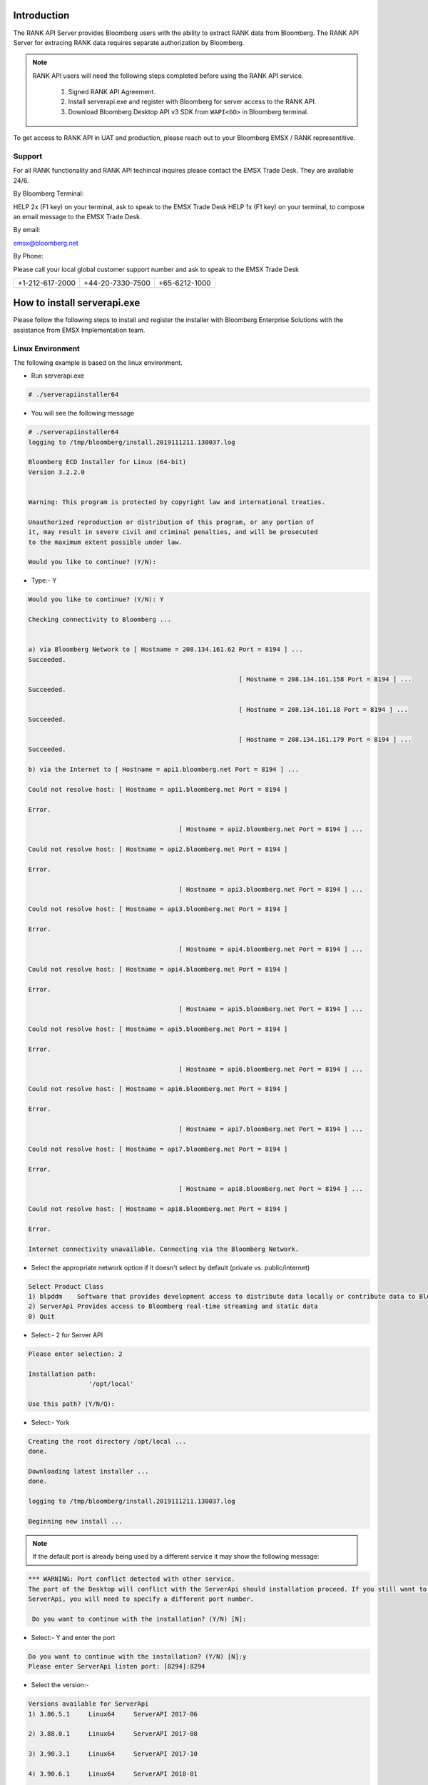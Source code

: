 ############
Introduction
############

The RANK API Server provides Bloomberg users with the ability to extract RANK data from Bloomberg.
The RANK API Server for extracing RANK data requires separate authorization by Bloomberg.   

.. note::

	RANK API users will need the following steps completed before using the RANK API service.

		#. Signed RANK API Agreement.
		#. Install serverapi.exe and register with Bloomberg for server access to the RANK API.
		#. Download Bloomberg Desktop API v3 SDK from ``WAPI<GO>`` in Bloomberg terminal.
		

To get access to RANK API in UAT and production, please reach out to your Bloomberg EMSX / RANK representitive.


Support
=======
For all RANK functionality and RANK API techincal inquires please contact the EMSX Trade Desk. They are available 24/6.


By Bloomberg Terminal:

HELP 2x (F1 key) on your terminal, ask to speak to the EMSX Trade Desk
HELP 1x (F1 key) on your terminal, to compose an email message to the EMSX Trade Desk.


By email: 

emsx@bloomberg.net


By Phone: 

Please call your local global customer support number and ask to speak to the EMSX Trade Desk 

=============== ================ =============
+1-212-617-2000 +44-20-7330-7500 +65-6212-1000
=============== ================ =============


############################
How to install serverapi.exe
############################

Please follow the following steps to install and register the installer with Bloomberg Enterprise Solutions with the assistance from EMSX Implementation team.

Linux Environment
=================
The following example is based on the linux environment.

* Run serverapi.exe


.. code-block:: none

	# ./serverapiinstaller64


* You will see the following message


.. code-block:: none

	# ./serverapiinstaller64
	logging to /tmp/bloomberg/install.2019111211.130037.log

	Bloomberg ECD Installer for Linux (64-bit)
	Version 3.2.2.0


	Warning: This program is protected by copyright law and international treaties.

	Unauthorized reproduction or distribution of this program, or any portion of
	it, may result in severe civil and criminal penalties, and will be prosecuted
	to the maximum extent possible under law.

	Would you like to continue? (Y/N): 

* Type:- Y


.. code-block:: none

	Would you like to continue? (Y/N): Y

	Checking connectivity to Bloomberg ...


	a) via Bloomberg Network to [ Hostname = 208.134.161.62 Port = 8194 ] ...
	Succeeded.

								[ Hostname = 208.134.161.158 Port = 8194 ] ...
	Succeeded.

								[ Hostname = 208.134.161.18 Port = 8194 ] ...
	Succeeded.

								[ Hostname = 208.134.161.179 Port = 8194 ] ...
	Succeeded.

	b) via the Internet to [ Hostname = api1.bloomberg.net Port = 8194 ] ...

	Could not resolve host: [ Hostname = api1.bloomberg.net Port = 8194 ]

	Error.

						[ Hostname = api2.bloomberg.net Port = 8194 ] ...

	Could not resolve host: [ Hostname = api2.bloomberg.net Port = 8194 ]

	Error.

						[ Hostname = api3.bloomberg.net Port = 8194 ] ...

	Could not resolve host: [ Hostname = api3.bloomberg.net Port = 8194 ]

	Error.

						[ Hostname = api4.bloomberg.net Port = 8194 ] ...

	Could not resolve host: [ Hostname = api4.bloomberg.net Port = 8194 ]

	Error.

						[ Hostname = api5.bloomberg.net Port = 8194 ] ...

	Could not resolve host: [ Hostname = api5.bloomberg.net Port = 8194 ]

	Error.

						[ Hostname = api6.bloomberg.net Port = 8194 ] ...

	Could not resolve host: [ Hostname = api6.bloomberg.net Port = 8194 ]

	Error.

						[ Hostname = api7.bloomberg.net Port = 8194 ] ...

	Could not resolve host: [ Hostname = api7.bloomberg.net Port = 8194 ]

	Error.

						[ Hostname = api8.bloomberg.net Port = 8194 ] ...

	Could not resolve host: [ Hostname = api8.bloomberg.net Port = 8194 ]

	Error.

	Internet connectivity unavailable. Connecting via the Bloomberg Network.


* Select the appropriate network option if it doesn't select by default (private vs. public/internet)


.. code-block:: none

	Select Product Class
	1) blpddm    Software that provides development access to distribute data locally or contribute data to Bloomberg.
	2) ServerApi Provides access to Bloomberg real-time streaming and static data
	0) Quit


* Select:- 2 for Server API


.. code-block:: none

	Please enter selection: 2

	Installation path:
			'/opt/local'

	Use this path? (Y/N/Q): 


* Select:- York


.. code-block:: none

	Creating the root directory /opt/local ...
	done.

	Downloading latest installer ...
	done.

	logging to /tmp/bloomberg/install.2019111211.130037.log

	Beginning new install ...


.. note::
	
	If the default port is already being used by a different service it may show the following message:


.. code-block:: none

	*** WARNING: Port conflict detected with other service.
	The port of the Desktop will conflict with the ServerApi should installation proceed. If you still want to install
	ServerApi, you will need to specify a different port number.

	 Do you want to continue with the installation? (Y/N) [N]:


* Select:- Y and enter the port


.. code-block:: none
	
	Do you want to continue with the installation? (Y/N) [N]:y
	Please enter ServerApi listen port: [8294]:8294


* Select the version:-

.. code-block:: none

	Versions available for ServerApi
	1) 3.86.5.1     Linux64     ServerAPI 2017-06

	2) 3.88.0.1     Linux64     ServerAPI 2017-08

	3) 3.90.3.1     Linux64     ServerAPI 2017-10

	4) 3.90.6.1     Linux64     ServerAPI 2018-01

	5) 3.98.5.1     Linux64     ServerAPI 2018-04

	6) 3.102.0.1    Linux64     ServerAPI 2018-05

	7) 3.106.0.1    Linux64     ServerAPI 2018-07

	8) 3.112.3.1    Linux64     ServerAPI 2018-10

	9) 3.112.4.1    Linux64     ServerAPI 2019-01

	10) 3.114.9.1    Linux64     ServerAPI 2019-04

	11) 3.118.9.1    Linux64     ServerAPI 2019-07

	12) 3.120.2.0    Linux64     Development B-Pipe 2019-10 (64-bit)

	13) 3.120.2.1    Linux64     ServerAPI 2019-10

	0) Quit
	Please enter version of ServerApi that you want to install: 


* Select the latest:-


.. code-block:: none

	Please enter version of ServerApi that you want to install: 13
	Downloading ServerApi components ...


* Enter other information:-


.. code-block:: none

	Enter the following information:

			Country (e.g., USA): 
			State (e.g., NY): 
			City or Town (e.g., New York): 
			Company Name (e.g., Bloomberg L.P.): 
			Department Name (e.g., Equity Trading)


* Finished:-

.. code-block:: none

	Enter the following information:

			Country (e.g., USA): USA
			State (e.g., NY): NY
			City or Town (e.g., New York): New York
			Company Name (e.g., Bloomberg L.P.): My Firm
			Department Name (e.g., Equity Trading): Futures Trading

	Creating certificate ...
	done.

	Registering server ...
	done.

	done.

	Call Bloomberg's Global Customer Support at +1 (212) 318-2000 and ask for the Global Installs desk. The Bloomberg representative will ask you to read your registration number over the phone four characters at a time.


	Your registration key is:
			123b-4567-1ab2-12c9-g66f-964e-h50b-fa48-c78t-a123


	This key was also saved in regkey.txt in the ServerApi root directory.

	ServerApi installation completed. Press ENTER to quit:


.. note::

	Once the registration process is completed. EMSX Implementation team globally will assist with configuring the Server Side EMSX API with various execution destinations per client request.


Windows Environment
===================
The following example is based on the windows environment. 

* Run serverapi.exe


.. code-block:: none
	
	C:\temp>serverapiinstaller.exe


* You will see the following message


.. code-block:: none

	C:\temp>serverapiinstaller.exe
	logging to C:\temp\install.2016102610.152444.log

	Bloomberg ECD Installer for Windows (32-bit)
	Version 3.2.2.0


	Warning: This program is protected by copyright law and international treaties.

	Unauthorized reproduction or distribution of this program, or any portion of
	it, may result in severe civil and criminal penalties, and will be prosecuted
	to the maximum extent possible under law.


	logging to C:\temp\install.2016102610.152444.log

	Bloomberg ECD Installer for Windows (32-bit)
	Version 3.2.2.0


	Warning: This program is protected by copyright law and international treaties.

	Unauthorized reproduction or distribution of this program, or any portion of
	it, may result in severe civil and criminal penalties, and will be prosecuted
	to the maximum extent possible under law.


	Would you like to continue? (Y/N): 


* Type:- Y


.. code-block:: none
	
	Would you like to continue? (Y/N): y

	Checking connectivity to Bloomberg ...


	a) via Bloomberg Network to [ Hostname = 208.134.161.62 Port = 8194 ] ...
	Succeeded.

	                            [ Hostname = 208.134.161.158 Port = 8194 ] ...
	Succeeded.

	                            [ Hostname = 208.134.161.18 Port = 8194 ] ...
	Succeeded.

	                            [ Hostname = 208.134.161.179 Port = 8194 ] ...
	Succeeded.

	b) via the Internet to [ Hostname = api1.bloomberg.net Port = 8194 ] ...
	Succeeded.

	                       [ Hostname = api2.bloomberg.net Port = 8194 ] ...
	Succeeded.

	                       [ Hostname = api3.bloomberg.net Port = 8194 ] ...
	Succeeded.

	                       [ Hostname = api4.bloomberg.net Port = 8194 ] ...
	Succeeded.

	                       [ Hostname = api5.bloomberg.net Port = 8194 ] ...
	Succeeded.

	                       [ Hostname = api6.bloomberg.net Port = 8194 ] ...
	Succeeded.

	                       [ Hostname = api7.bloomberg.net Port = 8194 ] ...
	Succeeded.

	                       [ Hostname = api8.bloomberg.net Port = 8194 ] ...
	Succeeded.


	Which of the above routes will you use to connect to Bloomberg? (a/b):


* Select the appropriate network option (private vs. public/internet)


.. code-block:: none
	
	Which of the above routes will you use to connect to Bloomberg? (a/b): b

	Bloomberg Network connectivity unavailable. Connecting via the Internet.

	Select Product Class
	1) blpddm    Software that provides development access to distribute data locally or contribute data to Bloomberg.
	2) ServerApi Provides access to Bloomberg real-time streaming and static data
	0) Quit

	Please enter selection:


* Select:- 2 for Server API


.. code-block:: none

	Please enter selection: 2

	Installation path:
	        'C:\'

	Use this path? (Y/N/Q): 


* Select:- Y


.. code-block:: none

	Use this path? (Y/N/Q): y

	Downloading latest installer ...
	done.

	logging to C:\temp\install.2016102610.152444.log

	Beginning new install ...


.. note::
	
	If the default port is already being used by a different service it may show the following message:


.. code-block:: none

	*** WARNING: Port conflict detected with other service.
	The port of the Desktop will conflict with the ServerApi should installation proceed. If you still want to install
	ServerApi, you will need to specify a different port number.

	 Do you want to continue with the installation? (Y/N) [N]:


* Select:- Y and enter the port


.. code-block:: none
	
	Do you want to continue with the installation? (Y/N) [N]:y
	Please enter ServerApi listen port: [8294]:8294


* Select the version:-


.. code-block:: none

	Versions available for ServerApi
	1) 3.46.6.0     Windows     ServerAPI 2014-07

	2) 3.48.8.1     Windows     ServerAPI 2014-09

	3) 3.48.9.1     Windows     ServerAPI 2014-11

	4) 3.50.7.1     Windows     ServerAPI 2015-01

	5) 3.56.4.1     Windows     ServerAPI 2015-04

	6) 3.60.0.1     Windows     ServerAPI 2015-07

	7) 3.64.5.1     Windows     ServerAPI 2015-10

	8) 3.70.0.1     Windows     ServerAPI 2016-01

	9) 3.72.2.1     Windows     ServerAPI 2016-04

	10) 3.82.3.1     Windows     ServerAPI 2016-10

	11) 3.46.6.0     Windows64   ServerAPI 2014-07

	12) 3.48.8.1     Windows64   ServerAPI 2014-09

	13) 3.48.9.1     Windows64   ServerAPI 2014-11

	14) 3.50.7.1     Windows64   ServerAPI 2015-01

	15) 3.56.4.1     Windows64   ServerAPI 2015-04

	16) 3.60.0.1     Windows64   ServerAPI 2015-07

	17) 3.64.5.1     Windows64   ServerAPI 2015-10

	18) 3.70.0.1     Windows64   ServerAPI 2016-01

	19) 3.72.2.1     Windows64   ServerAPI 2016-04

	20) 3.82.3.1     Windows64   ServerAPI 2016-10

	0) Quit
	Please enter version of ServerApi that you want to install:


* Select the latest:-


.. code-block:: none

	Please enter version of ServerApi that you want to install: 20
	Downloading ServerApi components ...


* Enter other information:-


		Enter the following information:

	        Country (e.g., USA): 
	        State (e.g., NY): 
	        City or Town (e.g., New York): 
	        Company Name (e.g., Bloomberg L.P.): 
	        Department Name (e.g., Equity Trading): 


* Finished:-


.. code-block:: none

		Enter the following information:

	        Country (e.g., USA): USA
	        State (e.g., NY): NY
	        City or Town (e.g., New York): New York
	        Company Name (e.g., Bloomberg L.P.): Bloomberg LP
	        Department Name (e.g., Equity Trading): EMSX

		Creating certificate ...
		done.

		Registering server ...
		done.


		Do you want to install ServerApi as a Windows Service? (Y/N): y

		Installing ServerApi as a windows Service...
		service ServerApi configured for restart on first error
		 done

		done.


		*** Please reboot your computer for changes to take effect ***


		Call Bloomberg's Global Customer Support at +1 (212) 318-2000 and ask for the
		Global Installs desk. The Bloomberg representative will ask you to read your
		registration number over the phone four characters at a time.


		Your registration key is:
		        321c-5ad5-7fa8-2954-1930-abb0-b64c-ecaf-1505-64d4


.. note::

	Once the registration process is completed. EMSX Implementation team globally will assist with configuring the Server Side EMSX API with various execution destinations per client request.


Creating User Identities
========================
The steps involved in connecting to the EMSX API on the desktop are as follows:-


.. image:: /image/userIdentity.png


In the server environment, the user identities must be created and cached prior to the making requests.  Therefore, the process would look as follows:-


.. image:: /image/userIdentity2.png


The first new step is to open the authentication service. This is done in the same way as for any other service in the Bloomberg API. For example:-

.. code-block:: none

	d_authsvc = "//blp/apiauth";
	session.openServiceAsync(d_authsvc);


Once the service is opened, we need to create and send an authorization request. To create an identity for a specific user, you will need the AuthID for the user. This is the name the user is known by in the EMRS system for your server. The values for these names will have been agreed with you as part of the implementation of the server, or subsequently when adding a new user. Also, an IP address is required. The only requirement for this IP address is that it is unique amongst all the identities generated for a session. You can create and send the request as follows:-


.. code-block:: none
	
		private Identity userIdentity;

		*
		*
		*

		Service authService = session.getService(d_authsvc);
		Request authReq = authService.createAuthorizationRequest();
				
		authReq.set("authId", authID);
		authReq.set("ipAddress", appIP);
				
		userIdentity = session.createIdentity();
				
		authRequestID = new CorrelationID();
				
		try
		{
			session.sendAuthorizationRequest(authReq, userIdentity, authRequestID);
		}
		catch (Exception e)
		{
			System.out.println("Unable to send authorization request: " + e.getMessage());
		}


In the above code, you can see that an empty identity object is created using ``session.createIdentity()``. This is the object that will be populated once successful authentication has been achieved, and it is the object that will need to be cached.

We will receive a Response event for the Authentication service. In the example below, we use a ``CorrelationID`` to identify messages from the Authentication service, and check for success or failure:-


.. code-block:: none

		if(msg.correlationID()==authRequestID) {
		
		if(msg.messageType().equals(AUTHORIZATION_SUCCESS)) {
			System.out.println("Authorised...Opening EMSX service...");
			System.out.println("Seat Type: " + userIdentity.seatType().toString());
			session.openServiceAsync(d_service);
		} else if(msg.messageType().equals(AUTHORIZATION_FAILURE)) {
			System.out.println("Authorisation failed...");
			System.out.println(msg.toString());
			wait(1000);
			// Automatically retry...
			sendAuthRequest(session);
		} else { 
			System.out.println("Unexpected authorisation message...");
			System.out.println(msg.toString());
		}
	}


When we receive the successful authorization, we can continue with opening the usual EMSX service. If multiple authorization requests have been sent, for a number of different UUIDs, it is necessary to wait for all the responses before being able to use all the identity objects.

In the above code, you will see that we examine the ‘seatType’ of the identity. The seat type in this case will be either BPS or non-BPS.


Using User Identities
=====================
When a client application connects to Bloomberg via the API on the desktop, it does so by leveraging the identity of the logged in Bloomberg terminal user. This means that when a request or subscription object is received by the Bloomberg infrastructure, the target user can be identified using the desktop credential.

In the server environment, there is no Bloomberg terminal, and therefore no implied user can be identified.  Moreover, the server is capable of connecting to any number of users, simultaneously. Therefore, the application making the call must indicate which user is the intended target. This is done through the creation and use of Identity object.

An Identity object represents a specific Bloomberg UUID.  Once created, an Identity object can be cached for 24hrs, and used with every ``sendRequest()`` and ``subscribe()`` call. 

Identity objects are live, that is they remain connected to Bloomberg in real-time and are capable of receiving events. We recommend that an identity is recreated every 24hrs, to ensure that it picks up the latest changes to any user settings. 

Any number of user Identity object can be created by a server-side application. If the application uses the identities of real traders within a firm, then each trader would have an identity created to represent them in the server application. The server application would, perhaps, receive an instruction from the upstream client-side application to create an order in a trader’s blotter. The server application would select the appropriate user identity from the cache and add it to the request.

Migrating the existing desktop application call to a server application simply involves changing all ``sendRequest()`` and ``subscribe()`` calls to include the appropriate identity, as follows:-


.. code-block:: none

		DAPI:
			session.sendRequest(request, requestID);
			session.subscribe(subscriptions);

		Server:
			session.sendRequest(request, Identity, requestID);
			session.subscribe(subscriptions, Identity);


Desktop vs. Server Authentication:-

Desktop:

.. code-block:: python

    d_ioi = "//blp/rankapi-beta"
    d_host = "localhost"
    d_port = 1234


Server:

.. code-block:: python

    d_ioi = "//blp/rankapi-beta"
    d_auth = "//blp/apiauth"
    d_host = "abc.com"
    d_port = 1234
    d_user = "myAuthID"
    d_ip = "10.20.30.40"


Set authorization request:

.. code-block:: python
    
    def sendAuthRequest(self, session):

        authService = session.getService(d_auth)
        authReq = authService.createAuthorizationRequest()
        authReq.set("emrsID", d_user)
        authReq.set("ipAdress", d_ip)
        self.identity = session.createIdentity()

        print ("Sending authorization rquest: %s" % (authReq))

        session.sendAuthorizationRequest(authReq, self.identity)

        print ("Authorization request sent.")

    ...

    def processAuthorizationStatusEvent(self, event):

        print("Processing AUTHORIZATION_STATUS event")

			for msg in event:

            	print("AUTHORIZATION_STATUS message: %s" % (msg))

    ...

    def processEvent(self, event, session):
        try:

        ...

        elif event.eventType() == blpapi.Event.AUTHORIZATION_STATUS:
            self.processAuthorizationStatusEvent(event)

        ...


RANK API Code Samples
=====================

.. important::

			The latest RANK API Code samples can be found `here`_.

			.. _here: https://github.com/tkim/rank_api_repository


